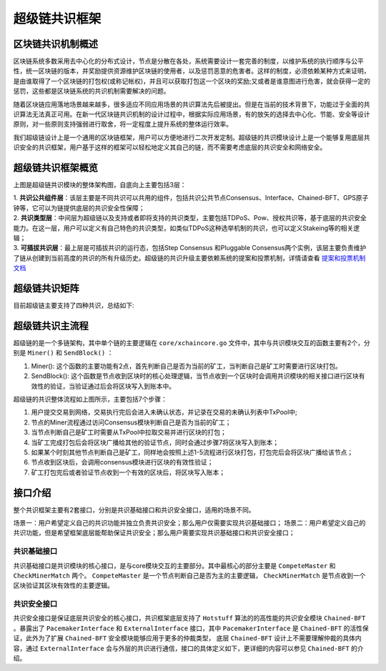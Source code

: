 
超级链共识框架
==============

区块链共识机制概述
------------------

区块链系统多数采用去中心化的分布式设计，节点是分散在各处，系统需要设计一套完善的制度，以维护系统的执行顺序与公平性，统一区块链的版本，并奖励提供资源维护区块链的使用者，以及惩罚恶意的危害者。这样的制度，必须依赖某种方式来证明，是由谁取得了一个区块链的打包权(或称记帐权)，并且可以获取打包这一个区块的奖励;又或者是谁意图进行危害，就会获得一定的惩罚，这些都是区块链系统的共识机制需要解决的问题。

随着区块链应用落地场景越来越多，很多适应不同应用场景的共识算法先后被提出。但是在当前的技术背景下，功能过于全面的共识算法无法真正可用。在新一代区块链共识机制的设计过程中，根据实际应用场景，有的放矢的选择去中心化、节能、安全等设计原则，对一些原则支持强弱进行取舍，将一定程度上提升系统的整体运行效率。

我们超级链设计上是一个通用的区块链框架，用户可以方便地进行二次开发定制。超级链的共识模块设计上是一个能够复用底层共识安全的共识框架，用户基于这样的框架可以轻松地定义其自己的链，而不需要考虑底层的共识安全和网络安全。

超级链共识框架概览
------------------

.. image:: ../images/consensus-1.png
    :align: center

上图是超级链共识模块的整体架构图，自底向上主要包括3层：

| 1. **共识公共组件层**：该层主要是不同共识可以共用的组件，包括共识公共节点Consensus、Interface、Chained-BFT、GPS原子钟等，它可以为链提供底层的共识安全性保障；
| 2. **共识类型层**：中间层为超级链以及支持或者即将支持的共识类型，主要包括TDPoS、Pow、授权共识等，基于底层的共识安全能力。在这一层，用户可以定义有自己特色的共识类型，如类似TDPoS这种选举机制的共识，也可以定义Stakeing等的相关逻辑；
| 3. **可插拔共识层**：最上层是可插拔共识的运行态，包括Step Consensus 和Pluggable Consensus两个实例，该层主要负责维护了链从创建到当前高度的共识的所有升级历史。超级链的共识升级主要依赖系统的提案和投票机制，详情请查看 `提案和投票机制文档 <proposal.html>`_

超级链共识矩阵
----------
目前超级链主要支持了四种共识，总结如下:

+--------------+---------------------+-----------+
|  共识算法名称  |  是否基于chained-BFT |  确认效率  |
+==============+=====================+===========+
| XPoA         | 是                  |  3个区块后 |
+--------------+---------------------+-----------+
| XPoS         | 是                  |  3个区块后 |
+--------------+---------------------+-----------+
| PoW          | 否                  |  经验值    |
+--------------+---------------------+-----------+
| Single       | 否                  |  当即确认  |
+--------------+---------------------+-----------+

超级链共识主流程
----------------

超级链的是一个多链架构，其中单个链的主要逻辑在 ``core/xchaincore.go`` 文件中，其中与共识模块交互的函数主要有2个，分别是 ``Miner()`` 和 ``SendBlock()`` ：

1. Miner(): 这个函数的主要功能有2点，首先判断自己是否为当前的矿工，当判断自己是矿工时需要进行区块打包。
2. SendBlock(): 这个函数是节点收到区块时的核心处理逻辑，当节点收到一个区块时会调用共识模块的相关接口进行区块有效性的验证，当验证通过后会将区块写入到账本中。

.. image:: ../images/consensus-2.png
    :align: center

超级链的共识整体流程如上图所示，主要包括7个步骤：

1. 用户提交交易到网络，交易执行完后会进入未确认状态，并记录在交易的未确认列表中TxPool中;
2. 节点的Miner流程通过访问Consensus模块判断自己是否为当前的矿工；
3. 当节点判断自己是矿工时需要从TxPool中拉取交易并进行区块的打包；
4. 当矿工完成打包后会将区块广播给其他的验证节点，同时会通过步骤7将区块写入到账本；
5. 如果某个时刻其他节点判断自己是矿工，同样地会按照上述1-5流程进行区块打包，打包完后会将区块广播给该节点；
6. 节点收到区块后，会调用consensus模块进行区块的有效性验证；
7. 矿工打包完后或者验证节点收到一个有效的区块后，将区块写入账本；

接口介绍
--------

整个共识框架主要有2套接口，分别是共识基础接口和共识安全接口，适用的场景不同。

场景一：用户希望定义自己的共识功能并独立负责共识安全；那么用户仅需要实现共识基础接口；
场景二：用户希望定义自己的共识功能，但是希望框架底层能帮助保证共识安全；那么用户需要实现共识基础接口和共识安全接口；

共识基础接口
^^^^^^^^^^^^

共识基础接口是共识模块的核心接口，是与core模块交互的主要部分。其中最核心的部分主要是 ``CompeteMaster`` 和 ``CheckMinerMatch`` 两个。 ``CompeteMaster`` 是一个节点判断自己是否为主的主要逻辑， ``CheckMinerMatch`` 是节点收到一个区块验证其区块有效性的主要逻辑。

.. code-block:: go
    :linenos:

    // consensus/base/consensusinterface.go
    type ConsensusInterface interface {
        Type() string
        Version() int64
        InitCurrent(block *pb.InternalBlock) error
        Configure(xlog log.Logger, cfg *config.NodeConfig, consCfg map[string]interface{},
            extParams map[string]interface{}) error
        CompeteMaster(height int64) (bool, bool)
        CheckMinerMatch(header *pb.Header, in *pb.InternalBlock) (bool, error)
        ProcessBeforeMiner(timestamp int64) (map[string]interface{}, bool)
        ProcessConfirmBlock(block *pb.InternalBlock) error
        GetCoreMiners() []*MinerInfo
        GetStatus() *ConsensusStatus
    }

共识安全接口
^^^^^^^^^^^^

共识安全接口是保证底层共识安全的核心接口，共识框架底层支持了 ``Hotstuff`` 算法的的高性能的共识安全模块 ``Chained-BFT`` 。暴露出了 ``PacemakerInterface`` 和 ``ExternalInterface`` 接口，其中 ``PacemakerInterface`` 是 ``Chained-BFT`` 的活性保证，此外为了扩展 ``Chained-BFT`` 安全模块能够应用于更多的仲裁类型， 底层 ``Chained-BFT`` 设计上不需要理解仲裁的具体内容，通过 ``ExternalInterface`` 会与外层的共识进行通信，接口的具体定义如下，更详细的内容可以参见 ``Chained-BFT`` 的介绍。

.. code-block:: go
    :linenos:

    // consensus/common/chainedbft/liveness/pacemaker_interface.go
    // PacemakerInterface is the interface of Pacemaker. It responsible for generating a new round.
    // We assume Pacemaker in all correct replicas will have synchronized leadership after GST.
    // Safty is entirely decoupled from liveness by any potential instantiation of Packmaker.
    // Different consensus have different pacemaker implement
    type PacemakerInterface interface {
        // NextNewView sends new view msg to next leader
        // It used while leader changed.
        NextNewView(viewNum int64, proposer, preProposer string) error
        // NextNewProposal generate new proposal directly while the leader haven't changed.
        NextNewProposal(proposalID []byte, data interface{}) error
        // UpdateQCHigh update QuorumCert high of this node.
        //UpdateQCHigh() error
        // CurretQCHigh return current QuorumCert high of this node.
        CurrentQCHigh(proposalID []byte) (*pb.QuorumCert, error)
        // CurrentView return current vie of this node.
        CurrentView() int64
        // UpdateValidatorSet update the validator set of BFT
        UpdateValidatorSet(validators []*cons_base.CandidateInfo) error
    }
    // consensus/common/chainedbft/external/external_interface.go
    // ExternalInterface is the interface that chainedbft can communicate with external interface
    // external consensus need to implements this.
    type ExternalInterface interface {
        // CallPreQc call external consensus for the PreQc with the given Qc
        //  PreQc is the the given QC's ProposalMsg's JustifyQC
        CallPreQc(*pb.QuorumCert) (*pb.QuorumCert, error)
        // CallProposalMsg call external consensus for the marshal format of proposalMsg's parent block
        CallPreProposalMsg([]byte) ([]byte, error)
        // CallPrePreProposalMsg call external consensus for the marshal format of proposalMsg's grandpa's block
        CallPrePreProposalMsg([]byte) ([]byte, error)
        // CallVerifyQc call external consensus for proposalMsg verify with the given QC
        CallVerifyQc(*pb.QuorumCert) (bool, error)
        // CallProposalMsgWithProposalID call  external consensus for proposalMsg  with the given ProposalID
        CallProposalMsgWithProposalID([]byte) ([]byte, error)
        // IsFirstProposal return true if current proposal is the first proposal of bft
        // First proposal could have empty or nil PreQC
        IsFirstProposal(*pb.QuorumCert) (bool, error)
    }
